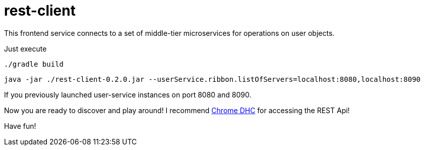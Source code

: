= rest-client

This frontend service connects to a set of middle-tier microservices for operations on user objects.

Just execute

    ./gradle build

    java -jar ./rest-client-0.2.0.jar --userService.ribbon.listOfServers=localhost:8080,localhost:8090

If you previously launched user-service instances on port 8080 and 8090.

Now you are ready to discover and play around! I recommend https://chrome.google.com/webstore/detail/dhc-rest-client/aejoelaoggembcahagimdiliamlcdmfm?utm_source=chrome-ntp-icon[Chrome DHC] for accessing the REST Api!

Have fun!
